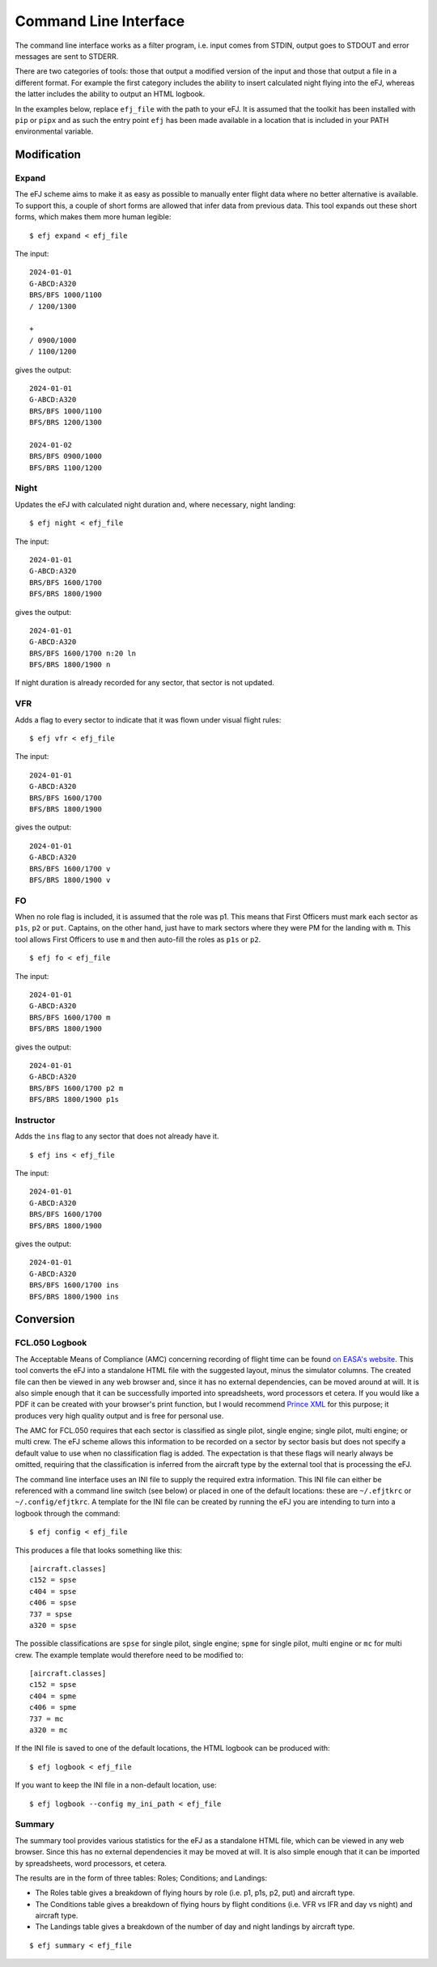 .. _command_line:

Command Line Interface
========================

The command line interface works as a filter program, i.e. input comes from
STDIN, output goes to STDOUT and error messages are sent to STDERR.

There are two categories of tools: those that output a modified version of the
input and those that output a file in a different format. For example the first
category includes the ability to insert calculated night flying into the eFJ,
whereas the latter includes the ability to output an HTML logbook.

In the examples below, replace ``efj_file`` with the path to your eFJ. It is
assumed that the toolkit has been installed with ``pip`` or ``pipx`` and as such
the entry point ``efj`` has been made available in a location that is included
in your PATH environmental variable.

Modification
------------

Expand
^^^^^^

The eFJ scheme aims to make it as easy as possible to manually enter flight
data where no better alternative is available. To support this, a couple of
short forms are allowed that infer data from previous data. This tool expands
out these short forms, which makes them more human legible::

  $ efj expand < efj_file

The input::

  2024-01-01
  G-ABCD:A320
  BRS/BFS 1000/1100
  / 1200/1300

  +
  / 0900/1000
  / 1100/1200

gives the output::

  2024-01-01
  G-ABCD:A320
  BRS/BFS 1000/1100
  BFS/BRS 1200/1300

  2024-01-02
  BRS/BFS 0900/1000
  BFS/BRS 1100/1200


Night
^^^^^

Updates the eFJ with calculated night duration and, where necessary, night landing::

  $ efj night < efj_file

The input::

  2024-01-01
  G-ABCD:A320
  BRS/BFS 1600/1700
  BFS/BRS 1800/1900

gives the output::

  2024-01-01
  G-ABCD:A320
  BRS/BFS 1600/1700 n:20 ln
  BFS/BRS 1800/1900 n

If night duration is already recorded for any sector, that sector is not
updated.


VFR
^^^

Adds a flag to every sector to indicate that it was flown under visual flight
rules::

  $ efj vfr < efj_file

The input::

  2024-01-01
  G-ABCD:A320
  BRS/BFS 1600/1700
  BFS/BRS 1800/1900

gives the output::

  2024-01-01
  G-ABCD:A320
  BRS/BFS 1600/1700 v
  BFS/BRS 1800/1900 v


FO
^^

When no role flag is included, it is assumed that the role was p1. This means
that First Officers must mark each sector as ``p1s``, ``p2`` or ``put``.
Captains, on the other hand, just have to mark sectors where they were PM for
the landing with ``m``. This tool allows First Officers to use ``m`` and then
auto-fill the roles as ``p1s`` or ``p2``. ::

  $ efj fo < efj_file

The input::

  2024-01-01
  G-ABCD:A320
  BRS/BFS 1600/1700 m
  BFS/BRS 1800/1900

gives the output::

  2024-01-01
  G-ABCD:A320
  BRS/BFS 1600/1700 p2 m
  BFS/BRS 1800/1900 p1s


Instructor
^^^^^^^^^^

Adds the ``ins`` flag to any sector that does not already have it. ::

  $ efj ins < efj_file

The input::

  2024-01-01
  G-ABCD:A320
  BRS/BFS 1600/1700
  BFS/BRS 1800/1900

gives the output::

  2024-01-01
  G-ABCD:A320
  BRS/BFS 1600/1700 ins
  BFS/BRS 1800/1900 ins


Conversion
----------


FCL.050 Logbook
^^^^^^^^^^^^^^^

The Acceptable Means of Compliance (AMC) concerning recording of flight time can
be found `on EASA's website
<https://www.easa.europa.eu/en/document-library/easy-access-rules/online-publications/easy-access-rules-aircrew-regulation-eu-no?page=5#_Toc522628396>`_.
This tool converts the eFJ into a standalone HTML file with the suggested
layout, minus the simulator columns. The created file can then be viewed in any
web browser and, since it has no external dependencies, can be moved around at
will. It is also simple enough that it can be successfully imported into
spreadsheets, word processors et cetera. If you would like a PDF it can be
created with your browser's print function, but I would recommend `Prince XML
<https://www.princexml.com>`_ for this purpose; it produces very high quality
output and is free for personal use.

The AMC for FCL.050 requires that each sector is classified as single pilot,
single engine; single pilot, multi engine; or multi crew. The eFJ scheme allows
this information to be recorded on a sector by sector basis but does not specify
a default value to use when no classification flag is added. The expectation is
that these flags will nearly always be omitted, requiring that the
classification is inferred from the aircraft type by the external tool that is
processing the eFJ.

The command line interface uses an INI file to supply the required extra
information. This INI file can either be referenced with a command line switch
(see below) or placed in one of the default locations: these are ``~/.efjtkrc``
or ``~/.config/efjtkrc``. A template for the INI file can be created by running
the eFJ you are intending to turn into a logbook through the command::

  $ efj config < efj_file

This produces a file that looks something like this::

  [aircraft.classes]
  c152 = spse
  c404 = spse
  c406 = spse
  737 = spse
  a320 = spse

The possible classifications are ``spse`` for single pilot, single engine;
``spme`` for single pilot, multi engine or ``mc`` for multi crew. The example
template would therefore need to be modified to::

  [aircraft.classes]
  c152 = spse
  c404 = spme
  c406 = spme
  737 = mc
  a320 = mc

If the INI file is saved to one of the default locations, the HTML logbook can
be produced with::

  $ efj logbook < efj_file

If you want to keep the INI file in a non-default location, use::

  $ efj logbook --config my_ini_path < efj_file

Summary
^^^^^^^

The summary tool provides various statistics for the eFJ as a standalone HTML
file, which can be viewed in any web browser. Since this has no external
dependencies it may be moved at will. It is also simple enough that it can be
imported by spreadsheets, word processors, et cetera.

The results are in the form of three tables: Roles; Conditions; and Landings:

* The Roles table gives a breakdown of flying hours by role (i.e. p1, p1s, p2,
  put) and aircraft type.
* The Conditions table gives a breakdown of flying hours by flight conditions
  (i.e. VFR vs IFR and day vs night) and aircraft type.
* The Landings table gives a breakdown of the number of day and night landings by
  aircraft type.

::

   $ efj summary < efj_file
